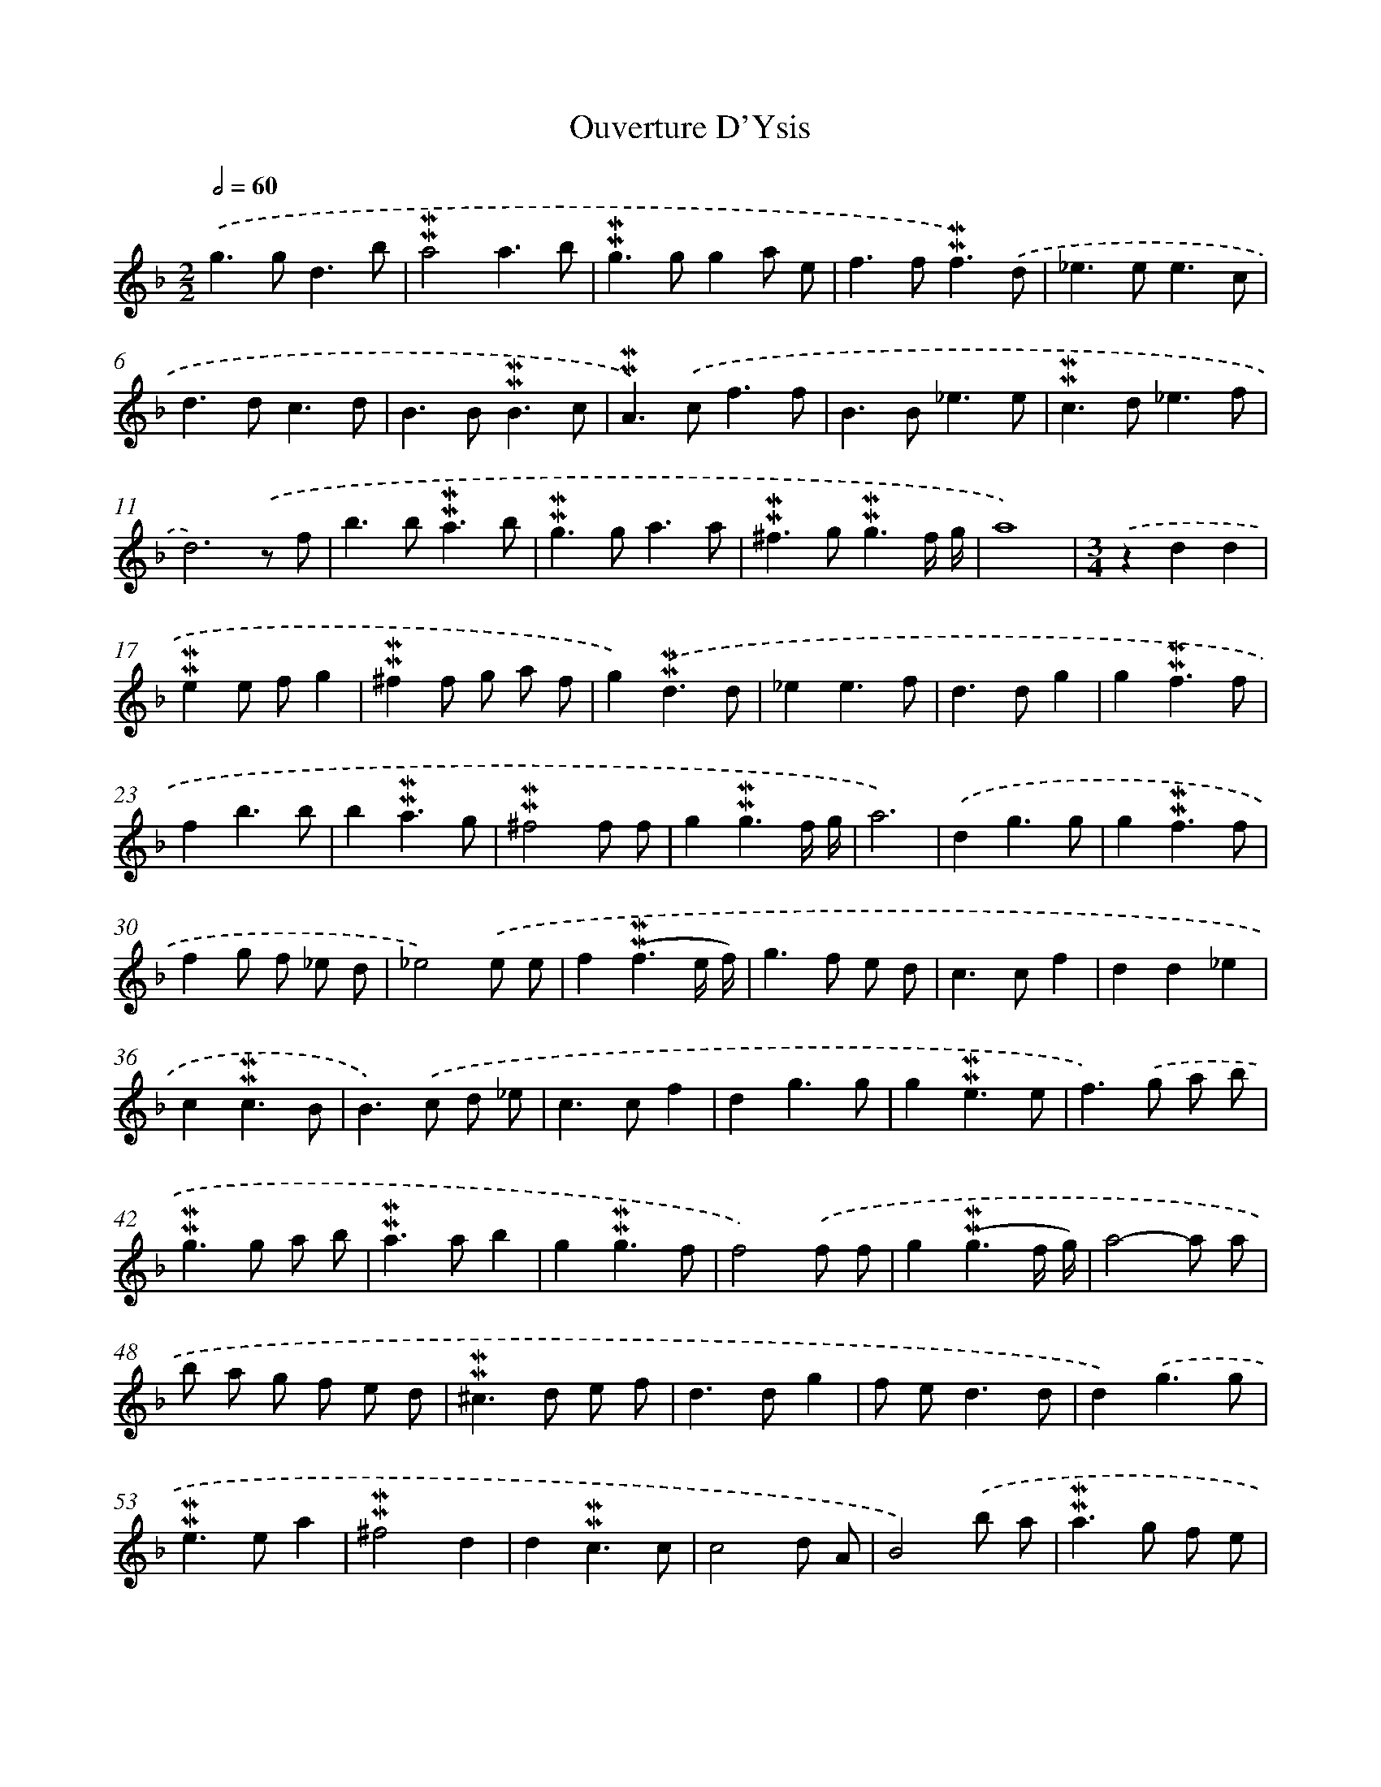 X: 17013
T: Ouverture D'Ysis
%%abc-version 2.0
%%abcx-abcm2ps-target-version 5.9.1 (29 Sep 2008)
%%abc-creator hum2abc beta
%%abcx-conversion-date 2018/11/01 14:38:09
%%humdrum-veritas 4065891554
%%humdrum-veritas-data 153173279
%%continueall 1
%%barnumbers 0
L: 1/8
M: 2/2
Q: 1/2=60
K: F clef=treble
.('g2>g2d3b |
!mordent!!mordent!a4a3b |
!mordent!!mordent!g2>g2g2a e |
f2>f2!mordent!!mordent!f3).('d |
_e2>e2e3c |
d2>d2c3d |
B2>B2!mordent!!mordent!B3c |
!mordent!!mordent!A2>).('c2f3f |
B2>B2_e3e |
!mordent!!mordent!c2>d2_e3f |
d6).('z f |
b2>b2!mordent!!mordent!a3b |
!mordent!!mordent!g2>g2a3a |
!mordent!!mordent!^f2>g2!mordent!!mordent!g3f/ g/ |
a8) |
[M:3/4].('z2d2d2 |
!mordent!!mordent!e2e fg2 |
!mordent!!mordent!^f2f g a f |
g2).('!mordent!!mordent!d3d |
_e2e3f |
d2>d2g2 |
g2!mordent!!mordent!f3f |
f2b3b |
b2!mordent!!mordent!a3g |
!mordent!!mordent!^f4f f |
g2!mordent!!mordent!g3f/ g/ |
a6) |
.('d2g3g |
g2!mordent!!mordent!f3f |
f2g f _e d |
_e4).('e e |
f2(!mordent!!mordent!f3e/ f/) |
g2>f2 e d |
c2>c2f2 |
d2d2_e2 |
c2!mordent!!mordent!c3B |
B2>).('c2 d _e |
c2>c2f2 |
d2g3g |
g2!mordent!!mordent!e3e |
f2>).('g2 a b |
!mordent!!mordent!g2>g2 a b |
!mordent!!mordent!a2>a2b2 |
g2!mordent!!mordent!g3f |
f4).('f f |
g2(!mordent!!mordent!g3f/ g/) |
a4-a a |
b a g f e d |
!mordent!!mordent!^c2>d2 e f |
d2>d2g2 |
f e2<d2d |
d2).('g3g |
!mordent!!mordent!e2>e2a2 |
!mordent!!mordent!^f4d2 |
d2!mordent!!mordent!c3c |
c4d A |
B4).('b a |
!mordent!!mordent!a2>g2 f e |
d2>e2f2 |
e2a3a |
a2!mordent!!mordent!^f3f |
g2!mordent!!mordent!g3^f/ g/ |
a2).('a3a |
b2>b2 a b |
!mordent!!mordent!g2>g2a2 |
b2!mordent!!mordent!^f3g |
g4).('c c |
c2d c B A |
B2_e3e |
_e2f e d c |
d2>_e2 f d |
_e2c3c |
c2A2d2 |
c B2<!mordent!!mordent!A2G |
G6) |]
